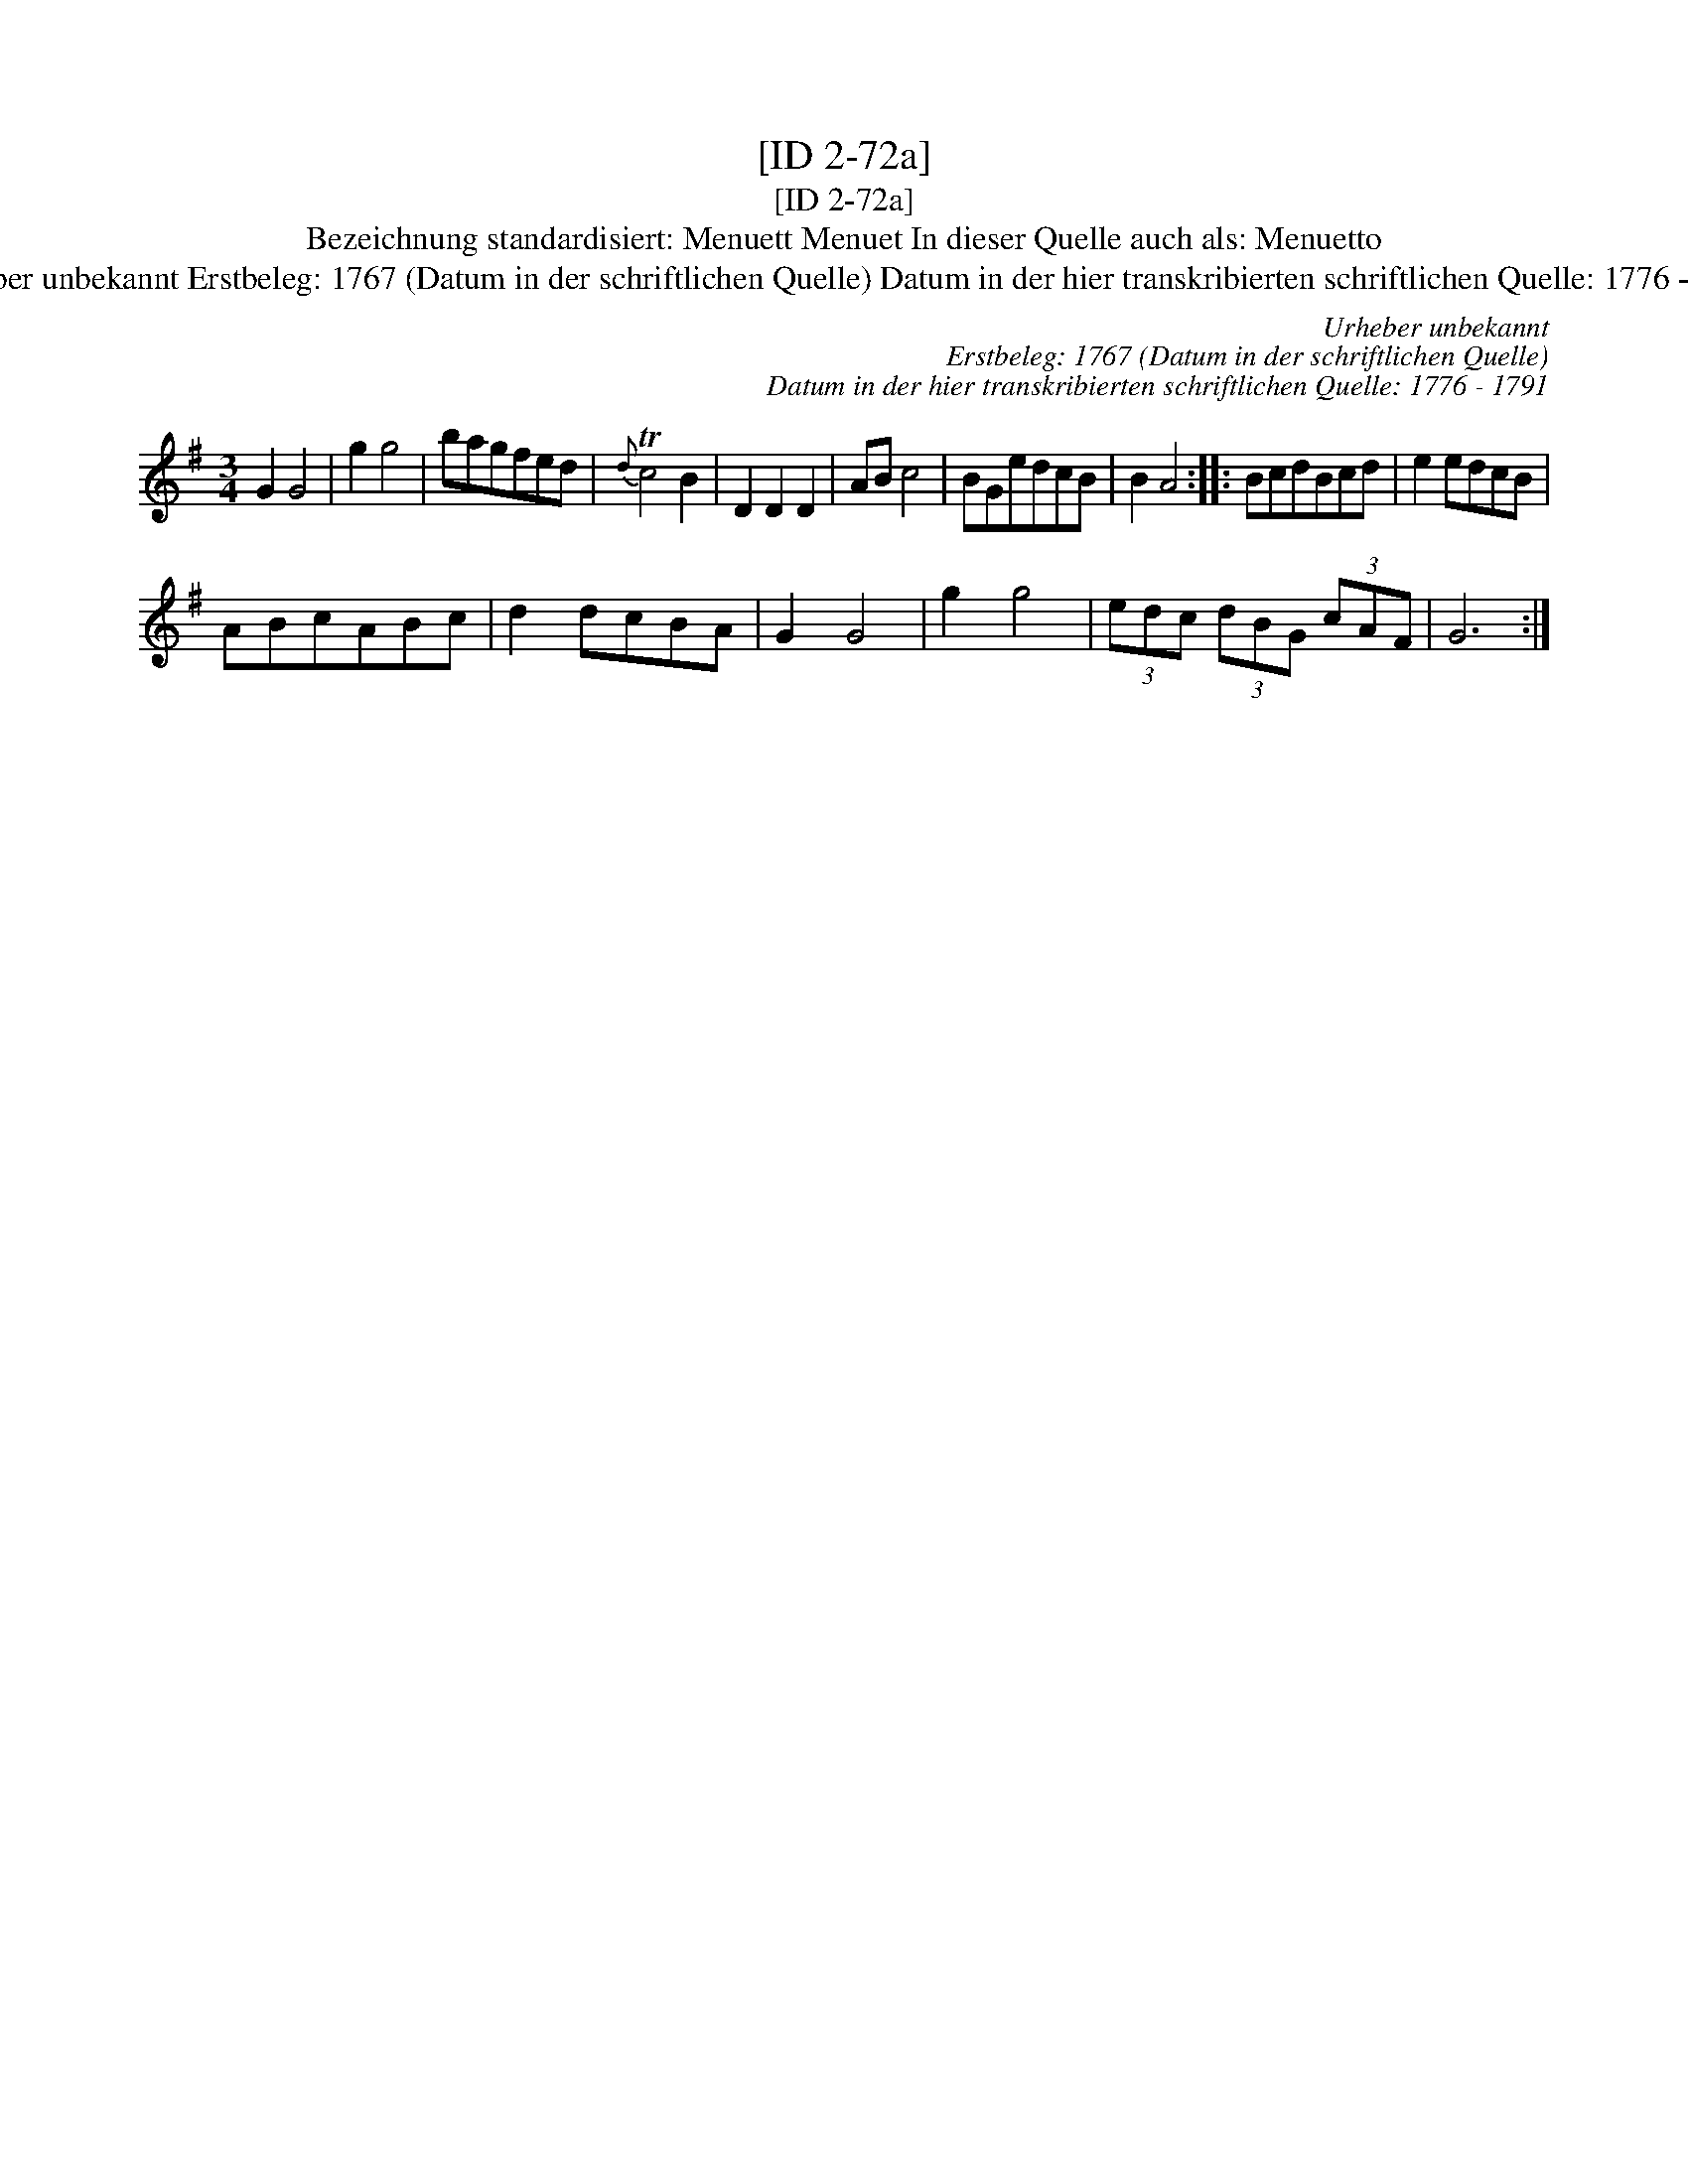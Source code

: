 X:1
T:[ID 2-72a]
T:[ID 2-72a]
T:Bezeichnung standardisiert: Menuett Menuet In dieser Quelle auch als: Menuetto
T:Urheber unbekannt Erstbeleg: 1767 (Datum in der schriftlichen Quelle) Datum in der hier transkribierten schriftlichen Quelle: 1776 - 1791
C:Urheber unbekannt
C:Erstbeleg: 1767 (Datum in der schriftlichen Quelle)
C:Datum in der hier transkribierten schriftlichen Quelle: 1776 - 1791
L:1/8
M:3/4
K:G
V:1 treble 
V:1
 G2 G4 | g2 g4 | bagfed |{d} Tc4 B2 | D2 D2 D2 | AB c4 | BGedcB | B2 A4 :: BcdBcd | e2 edcB | %10
 ABcABc | d2 dcBA | G2 G4 | g2 g4 | (3edc (3dBG (3cAF | G6 :| %16

